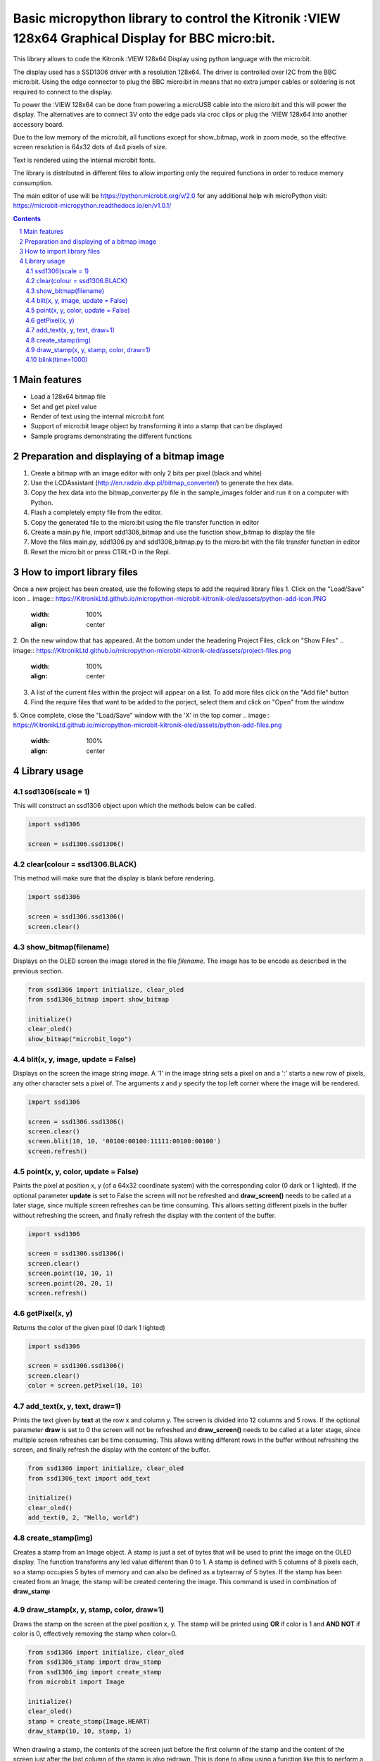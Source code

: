 Basic micropython library to control the Kitronik :VIEW 128x64 Graphical Display for BBC micro:bit.
###################################################################################################

This library allows to code the Kitronik :VIEW 128x64 Display using python language with the micro:bit. 

The display used has a SSD1306 driver with a resolution 128x64. The driver is controlled over I2C from the BBC micro:bit. Using the
edge connector to plug the BBC micro:bit in means that no extra jumper cables or soldering is not required to connect to the display.

To power the :VIEW 128x64 can be done from powering a microUSB cable into the micro:bit and this will power the display. The alternatives
are to connect 3V onto the edge pads via croc clips or plug the :VIEW 128x64 into another accessory board.

Due to the low memory of the micro:bit, all functions except for show_bitmap, work in zoom mode, so the effective screen resolution
is 64x32 dots of 4x4 pixels of size.

Text is rendered using the internal microbit fonts.

The library is distributed in different files to allow importing only the required functions in order to reduce memory consumption.

The main editor of use will be https://python.microbit.org/v/2.0  for any additional help wih microPython visit: https://microbit-micropython.readthedocs.io/en/v1.0.1/

.. contents::

.. section-numbering::


Main features
=============

* Load a 128x64 bitmap file
* Set and get pixel value 
* Render of text using the internal micro:bit font
* Support of micro:bit Image object by transforming it into a stamp that can be displayed
* Sample programs demonstrating the different functions


Preparation and displaying of a bitmap image
============================================

1. Create a bitmap with an image editor with only 2 bits per pixel (black and white) 
2. Use the LCDAssistant (http://en.radzio.dxp.pl/bitmap_converter/) to generate the hex data. 
3. Copy the hex data into the bitmap_converter.py file in the sample_images folder and run it on a computer with Python.
4. Flash a completely empty file from the editor.
5. Copy the generated file to the micro:bit using the file transfer function in editor
6. Create a main.py file, import sdd1306_bitmap and use the function show_bitmap to display the file
7. Move the files main.py, sdd1306.py and sdd1306_bitmap.py to the micro:bit with the file transfer function in editor
8. Reset the micro:bit or press CTRL+D in the Repl.


How to import library files
===========================

Once a new project has been created, use the following steps to add the required library files
1. Click on the "Load/Save" icon    
.. image:: https://KitronikLtd.github.io/micropython-microbit-kitronik-oled/assets/python-add-icon.PNG
      :width: 100%
      :align: center
2. On the new window that has appeared. At the bottom under the headering Project Files, click on "Show Files"
.. image:: https://KitronikLtd.github.io/micropython-microbit-kitronik-oled/assets/project-files.png
      :width: 100%
      :align: center
3. A list of the current files within the project will appear on a list.  To add more files click on the "Add file" button
4. Find the require files that want to be added to the porject, select them and click on "Open" from the window
5. Once complete, close the "Load/Save" window with the 'X' in the top corner 
.. image:: https://KitronikLtd.github.io/micropython-microbit-kitronik-oled/assets/python-add-files.png
      :width: 100%
      :align: center


Library usage
=============

ssd1306(scale = 1)
+++++++++++++++++++++++

This will construct an ssd1306 object upon which the methods below can be called.

.. code-block:: python

   import ssd1306

   screen = ssd1306.ssd1306()

clear(colour = ssd1306.BLACK)
+++++++++++++++++++++++

This method will make sure that the display is blank before rendering. 

.. code-block:: python

   import ssd1306

   screen = ssd1306.ssd1306()
   screen.clear()

show_bitmap(filename)
+++++++++++++++++++++++

Displays on the OLED screen the image stored in the file *filename*. The image has to be encode as described in the previous section.

.. code-block:: python

   from ssd1306 import initialize, clear_oled
   from ssd1306_bitmap import show_bitmap
   
   initialize()
   clear_oled()
   show_bitmap("microbit_logo")

blit(x, y, image, update = False)
++++++++++++++++++++++++++++++++++

Displays on the screen the image string *image*. A '1' in the image string sets a pixel on and a ':' starts a new row of pixels,
any other character sets a pixel of. The arguments *x* and *y* specify the top left corner where the image will be rendered.

.. code-block:: python

   import ssd1306

   screen = ssd1306.ssd1306()
   screen.clear()
   screen.blit(10, 10, '00100:00100:11111:00100:00100')
   screen.refresh()

point(x, y, color, update = False)
++++++++++++++++++++++++++++++++++

Paints the pixel at position x, y (of a 64x32 coordinate system) with the corresponding color (0 dark or 1 lighted). 
If the optional parameter **update** is set to False the screen will not be refreshed and **draw_screen()** needs to be called at a later stage, since multiple screen refreshes can be time consuming. This allows setting different pixels in the buffer without refreshing the screen, and finally refresh the display with the content of the buffer.

.. code-block:: python

   import ssd1306

   screen = ssd1306.ssd1306()
   screen.clear()
   screen.point(10, 10, 1)
   screen.point(20, 20, 1)
   screen.refresh()

getPixel(x, y)
++++++++++++

Returns the color of the given pixel (0 dark 1 lighted)

.. code-block:: python

   import ssd1306

   screen = ssd1306.ssd1306()
   screen.clear()
   color = screen.getPixel(10, 10)


add_text(x, y, text, draw=1)
++++++++++++++++++++++++++++++

Prints the text given by **text** at the row x and column y. The screen is divided into 12 columns and 5 rows. If the optional parameter **draw** is set to 0 the screen will not be refreshed and **draw_screen()** needs to be called at a later stage, since multiple screen refreshes can be time consuming. This allows writing different rows in the buffer without refreshing the screen, and finally refresh the display with the content of the buffer.

.. code-block:: python

   from ssd1306 import initialize, clear_oled
   from ssd1306_text import add_text
   
   initialize()
   clear_oled()
   add_text(0, 2, "Hello, world")
   

create_stamp(img)
+++++++++++++++++

Creates a stamp from an Image object. A stamp is just a set of bytes that will be used to print the image on the OLED display. The function transforms any led value different than 0 to 1. A stamp is defined with 5 columns of 8 pixels each, so a stamp occupies 5 bytes of memory and can also be defined as a bytearray of 5 bytes. If the stamp has been created from an Image, the stamp will be created centering the image. This command is used in combination of **draw_stamp** 


draw_stamp(x, y, stamp, color, draw=1)
++++++++++++++++++++++++++++++++++++++

Draws the stamp on the screen at the pixel position x, y. The stamp will be printed using **OR** if color is 1 and **AND NOT** if color is 0, effectively removing the stamp when color=0.

.. code-block:: python

   from ssd1306 import initialize, clear_oled
   from ssd1306_stamp import draw_stamp
   from ssd1306_img import create_stamp
   from microbit import Image
   
   initialize()
   clear_oled()
   stamp = create_stamp(Image.HEART)
   draw_stamp(10, 10, stamp, 1)
   

When drawing a stamp, the contents of the screen just before the first column of the stamp and the content of the screen just after the last column of the stamp is also redrawn. This is done to allow using a function like this to perform a simple movement of a stamp:

.. code-block:: python

    def move_stamp(x1, y1, x2, y2, stmp):
      draw_stamp(x1, y1, stmp, 0, 0)
      draw_stamp(x2, y2, stmp, 1, 1)
      
      
The previous function removes a stamp at position x1,y1 and redraws it at position x2, y2. Note that the first draw_stamp() does not refresh the screen. The screen is only refreshed once, with the second draw_stamp(). If the stamp is 5x5 and it is centered within the 8x7 area, the stamp will be properly updated if the distance between the two coordinates is maximum one pixel.
   
   
blink(time=1000)
+++++++++++++++++

Makes the screen blink by switching it off and on.

.. code-block:: python

   from ssd1306 import initialize, clear_oled
   from ssd1306_bitmap import show_bitmap
   from ssd1306_effects import blink
   
   initialize()
   clear_oled()
   show_bitmap("microbit_logo")
   blink()
